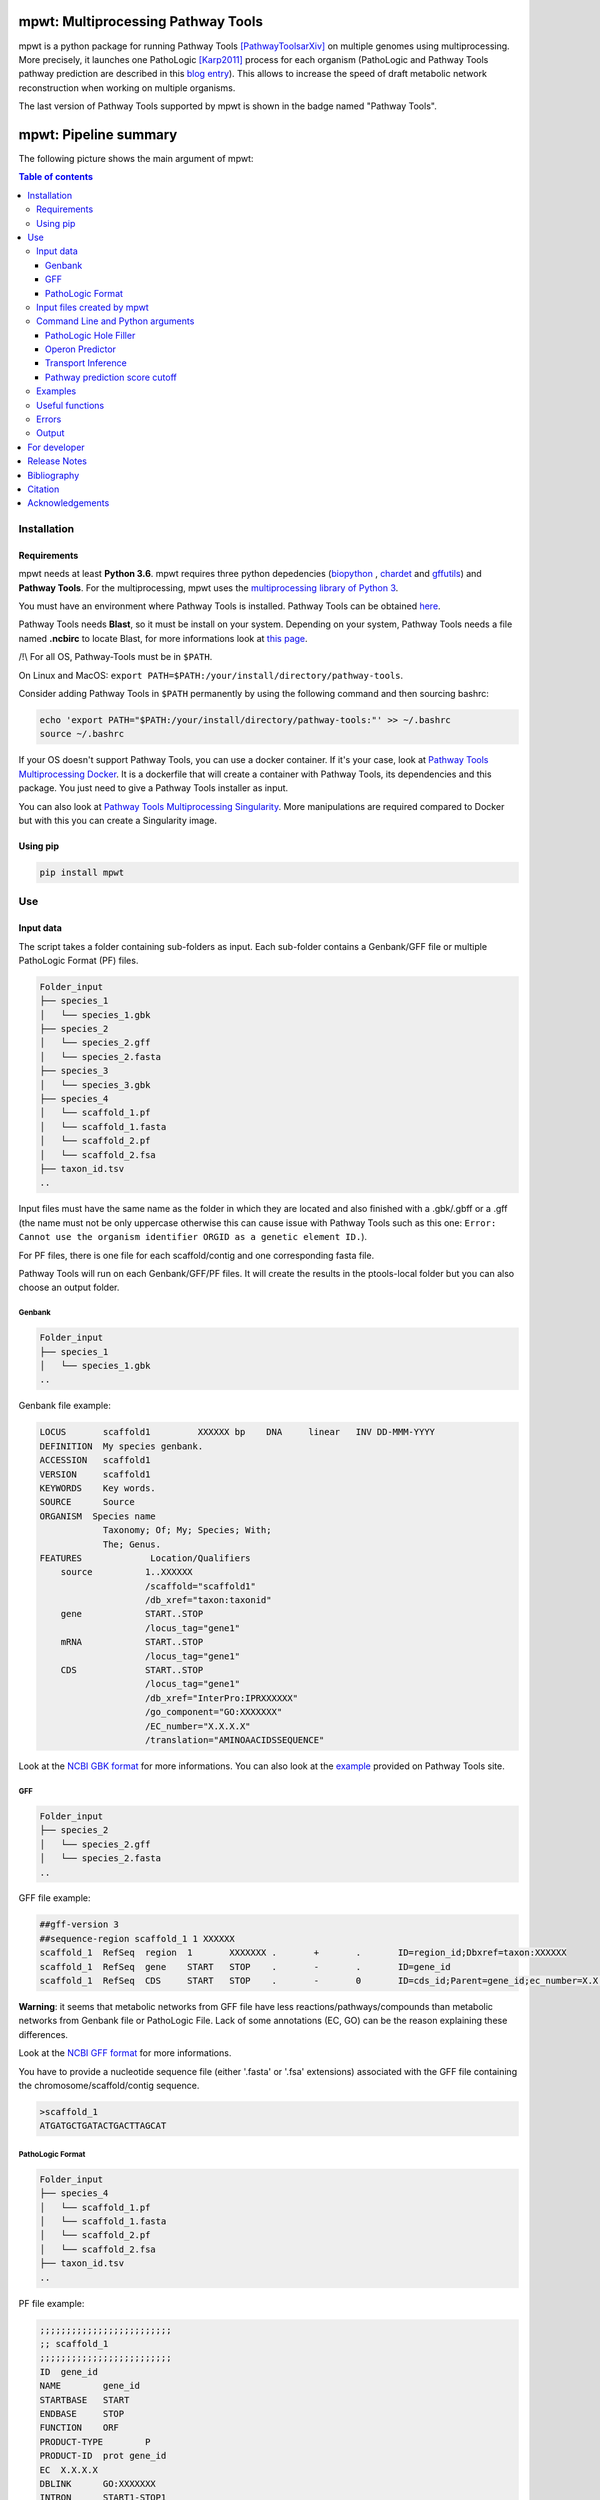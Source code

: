 .. image:: https://img.shields.io/pypi/v/mpwt.svg
	:target: https://pypi.python.org/pypi/mpwt

.. image:: https://img.shields.io/badge/doi-10.7554/eLife.61968-blueviolet.svg
	:target: https://doi.org/10.7554/eLife.61968

.. image:: https://img.shields.io/badge/Pathway%20Tools-25.0-brightgreen
    :target: https://bioinformatics.ai.sri.com/ptools/release-notes.html

mpwt: Multiprocessing Pathway Tools
===================================

mpwt is a python package for running Pathway Tools [PathwayToolsarXiv]_ on multiple genomes using multiprocessing. More precisely, it launches one PathoLogic [Karp2011]_ process for each organism (PathoLogic and Pathway Tools pathway prediction are described in this `blog entry <http://pathwaytools.blogspot.com/2020/10/how-does-metabolic-pathway-prediction.html>`__). This allows to increase the speed of draft metabolic network reconstruction when working on multiple organisms.

The last version of Pathway Tools supported by mpwt is shown in the badge named "Pathway Tools".

mpwt: Pipeline summary
======================

The following picture shows the main argument of mpwt:

.. image:: mpwt_runs.svg

.. contents:: Table of contents
   :backlinks: top
   :local:

Installation
------------

Requirements
~~~~~~~~~~~~

mpwt needs at least **Python 3.6**.
mpwt requires three python depedencies (`biopython <https://github.com/biopython/biopython>`__ , `chardet <https://github.com/chardet/chardet>`__ and `gffutils <https://github.com/daler/gffutils>`__) and **Pathway Tools**. For the multiprocessing, mpwt uses the `multiprocessing library of Python 3 <https://docs.python.org/3/library/multiprocessing.html>`__.

You must have an environment where Pathway Tools is installed. Pathway Tools can be obtained `here <http://bioinformatics.ai.sri.com/ptools/>`__.

Pathway Tools needs **Blast**, so it must be install on your system. Depending on your system, Pathway Tools needs a file named **.ncbirc** to locate Blast, for more informations look at `this page <http://bioinformatics.ai.sri.com/ptools/installation-guide/released/blast.html>`__.

/!\\ For all OS, Pathway-Tools must be in ``$PATH``.

On Linux and MacOS: ``export PATH=$PATH:/your/install/directory/pathway-tools``.

Consider adding Pathway Tools in ``$PATH`` permanently by using the following command and then sourcing bashrc:

.. code:: sh

    echo 'export PATH="$PATH:/your/install/directory/pathway-tools:"' >> ~/.bashrc
    source ~/.bashrc

If your OS doesn't support Pathway Tools, you can use a docker container. If it's your case, look at `Pathway Tools Multiprocessing Docker <https://github.com/ArnaudBelcour/mpwt-docker>`__.
It is a dockerfile that will create a container with Pathway Tools, its dependencies and this package. You just need to give a Pathway Tools installer as input.

You can also look at `Pathway Tools Multiprocessing Singularity <https://github.com/ArnaudBelcour/mpwt-singularity>`__.
More manipulations are required compared to Docker but with this you can create a Singularity image.

Using pip
~~~~~~~~~

.. code:: sh

	pip install mpwt

Use
---

Input data
~~~~~~~~~~

The script takes a folder containing sub-folders as input. Each sub-folder contains a Genbank/GFF file or multiple PathoLogic Format (PF) files.

.. code-block:: text

    Folder_input
    ├── species_1
    │   └── species_1.gbk
    ├── species_2
    │   └── species_2.gff
    │   └── species_2.fasta
    ├── species_3
    │   └── species_3.gbk
    ├── species_4
    │   └── scaffold_1.pf
    │   └── scaffold_1.fasta
    │   └── scaffold_2.pf
    │   └── scaffold_2.fsa
    ├── taxon_id.tsv
    ..

Input files must have the same name as the folder in which they are located and also finished with a .gbk/.gbff or a .gff (the name must not be only uppercase otherwise this can cause issue with Pathway Tools such as this one: ``Error: Cannot use the organism identifier ORGID as a genetic element ID.``).

For PF files, there is one file for each scaffold/contig and one corresponding fasta file.

Pathway Tools will run on each Genbank/GFF/PF files. It will create the results in the ptools-local folder but you can also choose an output folder.

Genbank
+++++++

.. code-block:: text

    Folder_input
    ├── species_1
    │   └── species_1.gbk
    ..

Genbank file example:

.. code-block:: text

    LOCUS       scaffold1         XXXXXX bp    DNA     linear   INV DD-MMM-YYYY
    DEFINITION  My species genbank.
    ACCESSION   scaffold1
    VERSION     scaffold1
    KEYWORDS    Key words.
    SOURCE      Source
    ORGANISM  Species name
                Taxonomy; Of; My; Species; With;
                The; Genus.
    FEATURES             Location/Qualifiers
        source          1..XXXXXX
                        /scaffold="scaffold1"
                        /db_xref="taxon:taxonid"
        gene            START..STOP
                        /locus_tag="gene1"
        mRNA            START..STOP
                        /locus_tag="gene1"
        CDS             START..STOP
                        /locus_tag="gene1"
                        /db_xref="InterPro:IPRXXXXXX"
                        /go_component="GO:XXXXXXX"
                        /EC_number="X.X.X.X"
                        /translation="AMINOAACIDSSEQUENCE"

Look at the `NCBI GBK format <http://www.insdc.org/files/feature_table.html#7.1.2>`__ for more informations.
You can also look at the `example <http://bioinformatics.ai.sri.com/ptools/sample.gbff>`__ provided on Pathway Tools site.

GFF
+++

.. code-block:: text

    Folder_input
    ├── species_2
    │   └── species_2.gff
    │   └── species_2.fasta
    ..

GFF file example:

.. code-block:: text

    ##gff-version 3
    ##sequence-region scaffold_1 1 XXXXXX
    scaffold_1	RefSeq	region	1	XXXXXXX	.	+	.	ID=region_id;Dbxref=taxon:XXXXXX
    scaffold_1	RefSeq	gene	START	STOP	.	-	.	ID=gene_id
    scaffold_1	RefSeq	CDS	START	STOP	.	-	0	ID=cds_id;Parent=gene_id;ec_number=X.X.X.X"

**Warning**: it seems that metabolic networks from GFF file have less reactions/pathways/compounds than metabolic networks from Genbank file or PathoLogic File.
Lack of some annotations (EC, GO) can be the reason explaining these differences.

Look at the `NCBI GFF format <https://www.ncbi.nlm.nih.gov/genbank/genomes_gff/>`__ for more informations.

You have to provide a nucleotide sequence file (either '.fasta' or '.fsa' extensions) associated with the GFF file containing the chromosome/scaffold/contig sequence.

.. code-block:: text

    >scaffold_1
    ATGATGCTGATACTGACTTAGCAT

PathoLogic Format
+++++++++++++++++

.. code-block:: text

    Folder_input
    ├── species_4
    │   └── scaffold_1.pf
    │   └── scaffold_1.fasta
    │   └── scaffold_2.pf
    │   └── scaffold_2.fsa
    ├── taxon_id.tsv
    ..

PF file example:

.. code-block:: text

    ;;;;;;;;;;;;;;;;;;;;;;;;;
    ;; scaffold_1
    ;;;;;;;;;;;;;;;;;;;;;;;;;
    ID	gene_id
    NAME	gene_id
    STARTBASE	START
    ENDBASE	STOP
    FUNCTION	ORF
    PRODUCT-TYPE	P
    PRODUCT-ID	prot gene_id
    EC	X.X.X.X
    DBLINK	GO:XXXXXXX
    INTRON	START1-STOP1
    //

Look at the `Pathologic format <http://bioinformatics.ai.sri.com/ptools/tpal.pf>`__ for more informations.

You have to provide one nucleotide sequence (either '.fasta' or '.fsa' extension) for each pathologic containing one scaffold/contig.

.. code-block:: text

    >scaffold_1
    ATGATGCTGATACTGACTTAGCAT

Also to add the taxon ID we need the **taxon_id.tsv** (a tsv file with two values: the name of the folder containing the PF files and the taxon ID corresponding).

+------------+------------+
|species     |taxon_id    |
+============+============+
|species_4   |4           |
+------------+------------+

If you don't have taxon ID in your Genbank or GFF file, you can add one in this file for the corresponding species.

You can also add more informations for the genetic elements like **circularity of genome** (Y or N), **type of genetic element** (:CHRSM, :PLASMID, :MT (mitochondrial chromosome), :PT (chloroplast chromosome), or :CONTIG) or **codon table** (see the corresponding code below).

Example:

+------------+------------+------------+------------+------------+-------------------+
|species     |taxon_id    |  circular  |element_type| codon_table| corresponding_file|
+============+============+============+============+============+===================+
|species_1   |10          |    Y       | :CHRSM     |1           |                   |
+------------+------------+------------+------------+------------+-------------------+
|species_4   |4           |    N       | :CHRSM     |1           |  scaffold_1       |
+------------+------------+------------+------------+------------+-------------------+
|species_4   |4           |    N       | :MT        |1           |  scaffold_2       |
+------------+------------+------------+------------+------------+-------------------+

As you can see for **PF file** (species_4) you can use the column **corresponding_file** to add information for each PF files.

Genetic code for Pathway Tools:

+--------------------+-----------------------------------------------------------------------------------------------+
|Corresponding number|Genetic code                                                                                   |
+====================+===============================================================================================+
|0                   |Unspecified                                                                                    |
+--------------------+-----------------------------------------------------------------------------------------------+
|1                   | The Standard Code                                                                             |
+--------------------+-----------------------------------------------------------------------------------------------+
|2                   | The Vertebrate Mitochondrial Code                                                             |
+--------------------+-----------------------------------------------------------------------------------------------+
|3                   | The Yeast Mitochondrial Code                                                                  |
+--------------------+-----------------------------------------------------------------------------------------------+
|4                   | The Mold, Protozoan, and Coelenterate Mitochondrial Code and the Mycoplasma/Spiroplasma Code  |
+--------------------+-----------------------------------------------------------------------------------------------+
|5                   |The Invertebrate Mitochondrial Code                                                            |
+--------------------+-----------------------------------------------------------------------------------------------+
|6                   | The Ciliate, Dasycladacean and Hexamita Nuclear Code                                          |
+--------------------+-----------------------------------------------------------------------------------------------+
|9                   | The Echinoderm and Flatworm Mitochondrial Code                                                |
+--------------------+-----------------------------------------------------------------------------------------------+
|10                  | The Euplotid Nuclear Code                                                                     |
+--------------------+-----------------------------------------------------------------------------------------------+
|11                  | The Bacterial, Archaeal and Plant Plastid Code                                                |
+--------------------+-----------------------------------------------------------------------------------------------+
|12                  | The Alternative Yeast Nuclear Code                                                            |
+--------------------+-----------------------------------------------------------------------------------------------+
|13                  |The Ascidian Mitochondrial Code                                                                |
+--------------------+-----------------------------------------------------------------------------------------------+
|14                  | The Alternative Flatworm Mitochondrial Code                                                   |
+--------------------+-----------------------------------------------------------------------------------------------+
|15                  |Blepharisma Nuclear Code                                                                       |
+--------------------+-----------------------------------------------------------------------------------------------+
|16                  | Chlorophycean Mitochondrial Code                                                              |
+--------------------+-----------------------------------------------------------------------------------------------+
|21                  | Trematode Mitochondrial Code                                                                  |
+--------------------+-----------------------------------------------------------------------------------------------+
|22                  |Scenedesmus obliquus Mitochondrial Code                                                        |
+--------------------+-----------------------------------------------------------------------------------------------+
|23                  | Thraustochytrium Mitochondrial Code                                                           |
+--------------------+-----------------------------------------------------------------------------------------------+

Input files created by mpwt
~~~~~~~~~~~~~~~~~~~~~~~~~~~

Three input files are created by mpwt. Informations are extracted from the Genbank/GFF/PF file.
myDBName corresponds to the name of the folder and the Genbank/GFF/PF file.
taxonid corresponds to the taxonid in the db_xref of the source feature in the Genbank/GFF/PF.
The species_name is extracted from the Genbank/GFF/PF files.

.. code-block:: text

    **organism-params.dat**
    ID  myDBName
    STORAGE FILE
    NCBI-TAXON-ID   taxonid
    NAME    species_name

    **genetic-elements.dats**
    NAME    
    ANNOT-FILE  gbk_pathname
    //

    **flat_files_creation.lisp**
    (in-package :ecocyc)
    (select-organism :org-id 'myDBName)
    (let ((*progress-noter-enabled?* NIL))
            (create-flat-files-for-current-kb))

Command Line and Python arguments
~~~~~~~~~~~~~~~~~~~~~~~~~~~~~~~~~

By using the python multiprocessing library, mpwt launches parallel PathoLogic processes on physical cores. Regarding memory requirements, they depend on the genome but we advise to use at least 2 GB per core.

mpwt can be used with the command lines:

.. code:: sh

    mpwt -f=FOLDER [-o=FOLDER] [--patho] [--hf] [--op] [--tp] [--nc] [--flat] [--md] [--mx] [--mo] [--mc] [-p=FLOAT] [--cpu=INT] [-r] [-v] [--clean] [--log=FOLDER] [--taxon-file]
    mpwt --flat [-f=FOLDER] [-o=FOLDER] [--md] [--mx] [--mo] [--mc] [--cpu=INT] [-v]
    mpwt -o=FOLDER [--md] [--mx] [--mo] [--mc] [--cpu=INT] [-v]
    mpwt --clean [--cpu=INT] [-v]
    mpwt --delete=STR [--cpu=INT]
    mpwt --list
    mpwt --version
    mpwt topf -f=FOLDER -o=FOLDER [--cpu=INT] [--clean]

Optional argument are identified by [].

mpwt can be used in a python script with an import:

.. code:: python

    import mpwt

    folder_input = "path/to/folder/input"
    folder_output = "path/to/folder/output"

    mpwt.multiprocess_pwt(input_folder=folder_input,
			  output_folder=folder_output,
			  patho_inference=optional_boolean,
			  patho_hole_filler=optional_boolean,
			  patho_operon_predictor=optional_boolean,
			  patho_transporter_inference=patho_transporter_inference,
			  no_download_articles=optional_boolean,
			  flat_creation=optional_boolean,
			  dat_extraction=optional_boolean,
			  xml_extraction=optional_boolean,
			  owl_extraction=optional_boolean,
			  col_extraction=optional_boolean,
			  size_reduction=optional_boolean,
			  number_cpu=int,
			  patho_log=optional_folder_pathname,
			  pathway_score=pathway_score,
			  taxon_file=optional_str,
			  permission=optional_boolean,
			  verbose=optional_boolean)

+-------------------------+------------------------------------------------+-------------------------------------------------------------------------+
| Command line argument   | Python argument                                | description                                                             |
+=========================+================================================+=========================================================================+
|          -f             | input_folder(string: folder pathname)          | Input folder as described in Input data                                 |
+-------------------------+------------------------------------------------+-------------------------------------------------------------------------+
|          -o             | output_folder(string: folder pathname)         | Output folder containing PGDB data or flat files (see --flat arguments) |
+-------------------------+------------------------------------------------+-------------------------------------------------------------------------+
|          --patho        | patho_inference(boolean)                       | Launch PathoLogic inference on input folder                             |
+-------------------------+------------------------------------------------+-------------------------------------------------------------------------+
|          --hf           | patho_hole_filler(boolean)                     | Launch PathoLogic Hole Filler with Blast                                |
+-------------------------+------------------------------------------------+-------------------------------------------------------------------------+
|          --op           | patho_operon_predictor(boolean)                | Launch PathoLogic Operon Predictor                                      |
+-------------------------+------------------------------------------------+-------------------------------------------------------------------------+
|          --tp           | patho_transporter_inference(boolean)           | Launch PathoLogic Transport Inference Parser                            |
+-------------------------+------------------------------------------------+-------------------------------------------------------------------------+
|          --nc           | no_download_articles(boolean)                  | Launch PathoLogic without loading PubMed citations (**not working**)    |
+-------------------------+------------------------------------------------+-------------------------------------------------------------------------+
|          -p             | pathway_score(float)                           | Launch PathoLogic using a specified pathway prediction score cutoff     |
+-------------------------+------------------------------------------------+-------------------------------------------------------------------------+
|          --flat         | flat_creation(boolean)                         | Create BioPAX/attribute-value flat files                                |
+-------------------------+------------------------------------------------+-------------------------------------------------------------------------+
|          --md           | dat_extraction(boolean)                        | Move the dat files into the output folder                               |
+-------------------------+------------------------------------------------+-------------------------------------------------------------------------+
|          --mx           | xml_extraction(boolean)                        | Move the metabolic-reactions.xml file into the output folder            |
+-------------------------+------------------------------------------------+-------------------------------------------------------------------------+
|          --mo           | owl_extraction(boolean)                        | Move owl files into the output folder                                   |
+-------------------------+------------------------------------------------+-------------------------------------------------------------------------+
|          --mc           | col_extraction(boolean)                        | Move tabular files into the output folder                               |
+-------------------------+------------------------------------------------+-------------------------------------------------------------------------+
|          --cpu          | number_cpu(int)                                | Number of cpu used for the multiprocessing                              |
+-------------------------+------------------------------------------------+-------------------------------------------------------------------------+
|          -r             | size_reduction(boolean)                        | Delete PGDB in ptools-local to reduce size and return compressed files  |
+-------------------------+------------------------------------------------+-------------------------------------------------------------------------+
|          --log          | patho_log(string: folder pathname)             | Folder where log files for PathoLogic inference will be store           |
+-------------------------+------------------------------------------------+-------------------------------------------------------------------------+
|          --delete       | mpwt.remove_pgdbs(string: pgdb name)           | Delete a specific PGDB                                                  |
+-------------------------+------------------------------------------------+-------------------------------------------------------------------------+
|          --clean        | mpwt.cleaning()                                | Delete all PGDBs in ptools-local folder or only PGDB from input folder  |
+-------------------------+------------------------------------------------+-------------------------------------------------------------------------+
|     --taxon-file        | taxon_file(string: file pathanme)              | Force mpwt to use the taxon ID in the taxon_id.tsv file                 |
+-------------------------+------------------------------------------------+-------------------------------------------------------------------------+
|     --permission        | permission(boolean)                            | Choose permission access to PGDB in ptools-local and output files       |
+-------------------------+------------------------------------------------+-------------------------------------------------------------------------+
|          -v             | verbose(boolean)                               | Print some information about the processing of mpwt                     |
+-------------------------+------------------------------------------------+-------------------------------------------------------------------------+

There is also another argument:

.. code:: sh

    mpwt topf -f input_folder -o output_folder --cpu cpu_number

.. code:: python

    import mpwt
    mpwt.to_pathologic.create_pathologic_file(input_folder, output_folder, cpu_number)

This argument reads the input data inside the input folder. Then it converts Genbank and GFF files into PathoLogic Format files. And if there is already PathoLogic files it copies them.

It can be used to avoid issues with parsing Genbank and GFF files. But it is an early Work in Progress.

PathoLogic Hole Filler
++++++++++++++++++++++

The --hf/patho_hole_filler option uses the Hole Filler [Karp2019arXiv]_:

    The pathway hole-filling program PHFiller (a component of PathoLogic) generates hypotheses as to which genes code for these missing enzymes by using the following method. Given a reaction that is a pathway hole, the program first queries the UniProt database to find all known sequences for enzymes that catalyze that same reaction in other organisms. The program then uses the BLAST tool to compare that set of sequences against the full proteome of the organism in which we are seeking hole fillers. It scores the resulting BLAST hits using a Bayesian classifier that considers information such as genome localization (that is, is a potential hole filler in the same operon as another gene in the same metabolic pathway?). At a stringent probability-score cutoff, our method finds potential hole fillers for approximately 45% of the pathway holes in a microbial genome [59].

This option is more precisely described in [Green2004]_:

1. Sequence retrieval – Retrieve from Swiss-Prot and PIR sequences for enzymes that catalyze the desired reaction in other organisms. Because these sequences are not necessarily homologs, we will refer to enzymes with the same function in a variety of organisms as isozymes. For Swiss-Prot, the program retrieves Swiss-Prot IDs directly from the ENZYME database. For PIR sequences, the program retrieves IDs from the MetaCyc PGDB. Sequences are then retrieved directly from the most recent version of each database.

2. Homology search – BLAST each query isozyme sequence against the genome of the organism of interest.

3. Data consolidation – Congruence analysis of the resulting BLAST hits to consolidate data reported for sequences that align with one or more query isozymes.

4. Candidate evaluation – Determine the probability that each candidate protein has the activity required by the missing reaction.

Operon Predictor
++++++++++++++++

The --op/patho_operon_predictor identifies operon [Karp2019arXiv]_:

    The Pathway Tools operon predictor identifies operon boundaries by examining pairs of adjacent genes A and B and using information such as intergenic distance, and whether it can identify a functional relationship between A and B, such as membership in the same pathway, membership in the same multimeric protein complex, or whether A is a transporter for a substrate within a metabolic pathway in which B is an enzyme.

Transport Inference
+++++++++++++++++++

The --tp/patho_transporter_inference tries to answer the question "What chemicals can the organism import or export?" [Karp2019arXiv]_:

    To answer such queries, Pathway Tools uses an ontology-based representation of transporter function in which transport events are represented as reactions in which the transported compound(s) are substrates. Each substrate is labeled with the cellular compartment in which it resides, and each substrate is a controlled-vocabulary term from the extensive set of chemical compounds in MetaCyc. The TIP program converts the free-text descriptions of transporter functions found in genome annotations (examples: “phosphate ABC transporter”and “sodium/proline symporter”) into computable transport reactions.

Pathway prediction score cutoff
+++++++++++++++++++++++++++++++

The -p/pathway_score determines the cutoff for pathway prediction.

This cutoff is defined in ptools-init.dat:

    During the pathway prediction process, pathways are assigned a score between 0 and 1 based on the evidence for the presence of that pathway.
    Pathways whose score does not exceed this cutoff value will usually be rejected (although certain rules may cause them to be predicted as present).

This pathway prediction score has also been explained in [Karp2018]_:

    A very strict pathway score cutoff of 1.0 was supplied to PathoLogic to predict into BlongCyc (from MetaCyc) only the pathways that have gene annotations associated with all pathway reactions, to minimize the effects of pathway inference on biomass goal reachability.
    PathoLogic inference of a metabolic pathway causes all reactions within the pathway to be imported from the MetaCyc database into the new PGDB, including reactions lacking gene assignments — using the 1.0 cutoff means that no reactions lacking gene assignments were imported from MetaCyc during pathway inference.
    The resulting PGDB was subjected to the following manual refinement steps. That is, some manual refinement occurred before gap filling began.

Examples
~~~~~~~~

Possible uses of mpwt:

..

    .. code:: sh

        command line

    .. code:: python

        import mpwt
        python script

Create PGDBs of studied organisms inside ptools-local:

..

    .. code:: sh

        mpwt -f path/to/folder/input --patho

    .. code:: python

        import mpwt
        mpwt.multiprocess_pwt(input_folder='path/to/folder/input',
                patho_inference=True)

Convert Genbank and GFF files into PathoLogic files then create PGDBs of studied organisms inside ptools-local:

..

    .. code:: sh

        mpwt topf -f path/to/folder/input -o path/to/folder/pf
        mpwt -f path/to/folder/pf --patho

    .. code:: python

        import mpwt
        mpwt.create_pathologic_file(input_folder='path/to/folder/input', output_folder='path/to/folder/pf')
        mpwt.multiprocess_pwt(input_folder='path/to/folder/pf', patho_inference=True)

Create PGDBs of studied organisms inside ptools-local with Hole Filler, Operon Predictor, Transport Inference Parser and create logs:

..

    .. code:: sh

        mpwt -f path/to/folder/input --patho --hf --op --tp --log path/to/folder/log

    .. code:: python

        import mpwt
        mpwt.multiprocess_pwt(input_folder='path/to/folder/input',
                patho_inference=True,
                patho_hole_filler=True,
                patho_operon_predictor=True,
                patho_transporter_inference=True,
                patho_log='path/to/folder/log')

Create PGDBs of studied organisms inside ptools-local with pathway prediction score of 1:

..

    .. code:: sh

        mpwt -f path/to/folder/input --patho -p 1.0

    .. code:: python

        import mpwt
        mpwt.multiprocess_pwt(input_folder='path/to/folder/input',
                            patho_inference=True,
                            pathway_score=1.0)

Create PGDBs of studied organisms inside ptools-local and create flat files:

..

    .. code:: sh

        mpwt -f path/to/folder/input --patho --flat

    .. code:: python

        import mpwt
        mpwt.multiprocess_pwt(input_folder='path/to/folder/input',
                            patho_inference=True,
                            flat_creation=True)

Create PGDBs of studied organisms inside ptools-local.
Then move all the PGDB files to the output folder.

..

    .. code:: sh

        mpwt -f path/to/folder/input --patho -o path/to/folder/output

    .. code:: python

        import mpwt
        mpwt.multiprocess_pwt(input_folder='path/to/folder/input',
                            output_folder='path/to/folder/output',
                            patho_inference=True)

Create PGDBs of studied organisms inside ptools-local and create flat files.
Then move the dat files to the output folder.

..

    .. code:: sh

        mpwt -f path/to/folder/input --patho --flat -o path/to/folder/output --md


    .. code:: python

        import mpwt
        mpwt.multiprocess_pwt(input_folder='path/to/folder/input',
                            output_folder='path/to/folder/output',
                            patho_inference=True,
                            flat_creation=True,
                            dat_extraction=True)


Create flat files for the PGDB inside ptools-local.
And move them to the output folder.

..

    .. code:: sh

        mpwt --flat -o path/to/folder/output --md

    .. code:: python

        import mpwt
        mpwt.multiprocess_pwt(output_folder='path/to/folder/output',
                            flat_creation=True,
                            dat_extraction=True)

Move PGDB from ptools-local to the output folder:

..

    .. code:: sh

        mpwt -o path/to/folder/output

    .. code:: python

        import mpwt
        mpwt.multiprocess_pwt(output_folder='path/to/folder/output')

Move dat files from ptools-local to the output folder:

..

    .. code:: sh

        mpwt -o path/to/folder/output --md

    .. code:: python

        import mpwt
        mpwt.multiprocess_pwt(output_folder='path/to/folder/output',
                dat_extraction=True)


Useful functions
~~~~~~~~~~~~~~~~

- Run the multiprocess Pathway Tools on input folder

..

    .. code:: python

        import mpwt
        mpwt.multiprocess_pwt(input_folder=folder_input,
                output_folder=folder_output,
                patho_inference=optional_boolean,
                patho_hole_filler=optional_boolean,
                patho_operon_predictor=optional_boolean,
                patho_transporter_inference=patho_transporter_inference,
                no_download_articles=optional_boolean,
                flat_creation=optional_boolean,
                dat_extraction=optional_boolean,
                size_reduction=optional_boolean,
                number_cpu=int,
                patho_log=optional_folder_pathname,
                pathway_score=pathway_score,
                taxon_file=optional_str,
                verbose=optional_boolean)

- Delete all the previous PGDB and the metadata files

..

    .. code:: python

        import mpwt
        mpwt.cleaning(number_cpu=optional_int, verbose=optional_boolean)

    This can also be used with a command line argument:

    .. code:: sh

        mpwt --clean

    If you use ``--clean`` with the argument ``-f input_folder``, it will delete input files ('flat_files_creation.lisp', 'flat_files_creation.log', 'pathologic.log', 'pwt_terminal.log', 'genetic-elements.dat' and 'organism-params.dat') and the PGDB corresponding to the input folder.

    .. code:: sh

        mpwt -f input_folder --clean

    For example if you have:

    .. code-block:: text

        Folder_input
        ├── species_1
        │   └── species_1.gbk
        ├── species_2
        │   └── species_2.gff
        │   └── species_2.fasta
        ├── species_3
        │   └── species_3.gbk

    And you have in your ptools-local:

    .. code-block:: text

        ptools-local
        ├── pgdbs
            ├── user
                ├── species_1cyc
                │   └── ..
                ├── species_2cyc
                │   └── ..
                ├── species_3cyc
                │   └── ..
                ├── species_4cyc
                │   └── ..

    The command:

    .. code:: sh

        mpwt -f input_folder --clean

    will delete species_1cyc, species_2cyc and species_3cyc but not species_4cyc.

- Delete a specific PGDB

..

    With this command, it is possible to delete a specific PGDB, where pgdb_name is the name of the PGDB (ending with 'cyc'). It can be multiple pgdbs, to do this, put all the pgdb IDs in a string separated by  a ','.

    .. code:: python

        import mpwt
        mpwt.remove_pgdbs(pgdb_name)

    And as a command line:

    .. code:: sh

        mpwt --delete mydbcyc1,mydbcyc2

- Return the path of ptools-local

..

    .. code:: python

        import mpwt
        ptools_local_path = mpwt.find_ptools_path()


- Return a list containing all the PGDBs inside ptools-local folder

..

    .. code:: python

        import mpwt
        list_of_pgdbs = mpwt.list_pgdb()

    Can be used as a command with:

    .. code:: sh

        mpwt --list

Errors
~~~~~~

If you encounter errors (and it is highly possible) there is informations that can help you resolved them.

For error during PathoLogic inference, you can use the log arguments.
The log contains the summary of the build and the error for each species.
There is also a pathologic.log (created by Pathway Tools), a pwt_terminal.log (log of the terminal during PathoLogic process) and a flat_files_creation.log (log of the terminal during attributes-values files creation) in each sub-folders.

If the build passed you have also the possibility to see the result of the inference with the file resume_inference.tsv.
For each species, it contains the number of genes/proteins/reactions/pathways/compounds in the metabolic network.

If Pathway Tools crashed, mpwt can print some useful information in verbose mode.
It will show the terminal in which Pathway Tools has crashed.
Also, if there is an error in pathologic.log, it will be shown after **=== Error in Pathologic.log ===**.

There is a `Pathway Tools forum <https://ask.pathwaytools.com/questions/>`__ where you can find informations on Pathway Tools errors.

Output
~~~~~~

If you did not use the output argument, results (PGDB with/without BioPAX/flat files) will be inside your ptools-local folder ready to be used with Pathway Tools.
Have in mind that mpwt does not create the cellular overview and does not used the hole-filler. So if you want these results you should run them after.

The different file formats created are described on `Pathway Tools data-file format site <https://bioinformatics.ai.sri.com/ptools/flatfile-format.html>`__.

If you use the output argument, mpwt will copy each of the PGDB folders to the output folder:

.. code-block:: text

    Folder_output
    ├── species_1
    │   └── default-version
    │   └── 1.0
    │       └── data
    │           └── contains BioPAX/flat files if you used the --flat/flat_creation option.
    │       └── input
    │           └── species_1.gbk
    │           └── genetic-elements.dat
    │           └── organism-init.dat
    │           └── organism.dat
    │       └── kb
    │           └── species_1.ocelot
    │       └── reports
    │           └── contains Pathway Tools reports.
    ├── species_2
    ..
    ├── species_3
    ..

If you want specific files, you can use the ``--mX/XXX_extraction`` options.

- ``--md/dat_extraction`` will only copy the attribute-values dat files:

.. code-block:: text

    Folder_output
    ├── species_1
    │   └── classes.dat
    │   └── compounds.dat
    │   └── dnabindsites.dat
    │   └── enzrxns.dat
    │   └── genes.dat
    │   └── pathways.dat
    │   └── promoters.dat
    │   └── protein-features.dat
    │   └── proteins.dat
    │   └── protligandcplxes.dat
    │   └── pubs.dat
    │   └── reactions.dat
    │   └── regulation.dat
    │   └── regulons.dat
    │   └── rnas.dat
    │   └── species.dat
    │   └── terminators.dat
    │   └── transunits.dat
    │   └── ..
    ├── species_2
    ..
    ├── species_3
    ..

- ``--mx/xml_extraction`` will only copy the metabolic-reactions.xml file of each PGDB (created by MetaFlux) and rename it:

.. code-block:: text

    Folder_output
    ├── species_1.xml
    ├── species_2.xml
    ├── species_3.xml
    ..

- ``--mo/owl_extraction`` will only copy the biopax-level2.owl and the biopax-level3.owl files of each PGDB and rename them:

.. code-block:: text

    Folder_output
    ├── species_1-level2.owl
    ├── species_1-level3.owl
    ├── species_2-level2.owl
    ├── species_2-level3.owl
    ├── species_3-level2.owl
    ├── species_3-level3.owl
    ..

- ``--mc/col_extraction`` will only copy the tabular files of each PGDB:

.. code-block:: text

    Folder_output
    ├── species_1
    │   └── enzymes.col
    │   └── genes.col
    │   └── pathways.col
    │   └── protcplxs.col
    │   └── transporters.col
    ├── species_2
    ..
    ├── species_3
    ..

It is also possible to use a combination of these arguments:

.. code:: sh

    mpwt -f input_folder -o output_folder --patho --flat --md --mx --mo --mc

.. code-block:: text

    Folder_output
    ├── species_1
    │   └── biopax-level2.owl
    │   └── biopax-level3.owl
    │   └── classes.dat
    │   └── compounds.dat
    │   └── dnabindsites.dat
    │   └── enzrxns.dat
    │   └── enzymes.col
    │   └── genes.col
    │   └── genes.dat
    │   └── metabolic-reactions.xml
    │   └── pathways.col
    │   └── pathways.dat
    │   └── promoters.dat
    │   └── protcplxs.col
    │   └── protein-features.dat
    │   └── proteins.dat
    │   └── protligandcplxes.dat
    │   └── pubs.dat
    │   └── reactions.dat
    │   └── regulation.dat
    │   └── regulons.dat
    │   └── rnas.dat
    │   └── species.dat
    │   └── terminators.dat
    │   └── transporters.col
    │   └── transunits.dat
    │   └── ..
    ├── species_2
    ..
    ├── species_3
    ..


By using the ``-r /size_reduction`` argument, you will have compressed zip files (and PGDBs inside ptools-local will be deleted):

.. code-block:: text

    Folder_output
    ├── species_1.zip
    ├── species_2.zip
    ├── species_3.zip
    ..

For developer
-------------

mpwt uses logging so you need to create the handler configuration if you want mpwt's log in your application:

.. code:: python

    import logging

    from mpwt import multiprocess_pwt

    logging.basicConfig()

    multiprocess_pwt(...)

Release Notes
-------------

Changes between version are listed on the `release page <https://github.com/AuReMe/mpwt/releases>`__.

Bibliography
------------

.. [Green2004] Green, M.L., Karp, P.D. A Bayesian method for identifying missing enzymes in predicted metabolic pathway databases. BMC Bioinformatics 5, 76 (2004). https://doi.org/10.1186/1471-2105-5-76

.. [Karp2011] Karp, P. D., Latendresse, M., & Caspi, R. The pathway tools pathway prediction algorithm. Standards in genomic sciences 5(3), 424–429 (2011). https://doi.org/10.4056/sigs.1794338

.. [Karp2018] Karp, P. D., Weaver, D. & Latendresse, M. How accurate is automated gap filling of metabolic models?. BMC Systems Biology 12(1), 73 (2018). https://doi.org/10.1186/s12918-018-0593-7

.. [Karp2019arXiv] Karp, P. D., Paley, S. M., Midford, P. E., Krummenacker, M., Billington, R., Kothari, A., Ong, W. K., Subhraveti, P., Keseler, I. M. & Caspi R. Pathway Tools version 23.0: Integrated Software for Pathway/Genome Informatics and Systems Biology. arXiv (2019). https://arxiv.org/abs/1510.03964v3

.. [PathwayToolsarXiv] Karp, P. D., Paley, S. M., Midford, P. E., Krummenacker, M., Billington, R., Kothari, A., Ong, W. K., Subhraveti, P., Keseler, I. M. & Caspi R. Pathway Tools: Integrated Software for Pathway/Genome Informatics and Systems Biology. arXiv. https://arxiv.org/abs/1510.03964

Citation
--------

Belcour* A, Frioux* C, Aite M, Bretaudeau A, Hildebrand F, Siegel A. Metage2Metabo, microbiota-scale metabolic complementarity for the identification of key species. eLife 2020, 9, e61968 `https://doi.org/10.7554/eLife.61968 <https://doi.org/10.7554/eLife.61968>`__.

``mpwt`` depends on the following tools:

- ``Pathway Tools`` for the reconstruction of draft metabolic networks (the article can be not up-to-date, look at the `Publications <https://biocyc.org/publications.shtml>`__ on the BioCyc site):

Karp P D, Midford P E, Billington R, Kothari A, Krummenacker M, Latendresse M, Ong W K, Subhraveti P, Caspi R, Fulcher C, Keseler I M, Paley SM. Pathway Tools version 23.0 update: software for pathway/genome informatics and systems biology. Briefings in Bioinformatics 2021, 22, 109–126 `https://doi.org/10.1093/bib/bbz104 <https://doi.org/10.1093/bib/bbz104>`__.

- ``Biopython`` for GenBank parsing:

Cock, P.J.A., Antao, T., Chang, J.T., Chapman, B.A., Cox, C.J., Dalke, A., Friedberg, I., Hamelryck, T., Kauff, F., Wilczynski, B., de Hoon, M.J.L. Biopython: freely available Python tools for computational molecular biology and bioinformatics. Bioinformatics 2009, 25, 1422–1423 `https://doi.org/10.1093/bioinformatics/btp163 <https://doi.org/10.1093/bioinformatics/btp163>`__.

- ``gffutils`` for GFF parsing:

GitHub repository: `https://github.com/daler/gffutils <https://github.com/daler/gffutils>`__

- ``chardet`` for character encoding detection:

GitHub repository: `https://github.com/chardet/chardet <https://github.com/chardet/chardet>`__

Acknowledgements
----------------

`Mézaine Aite <https://github.com/mezianeAITE>`__ for his work on the first draft of this package.

`Clémence Frioux <https://github.com/cfrioux>`__ for her work and feedbacks.

Peter Karp, Suzanne Paley, Markus Krummenacker, Richard Billington and Anamika Kothari from the `Bioinformatics Research Group of SRI International <http://bioinformatics.ai.sri.com/>`__ for their help on Pathway Tools and on Genbank format.

GenOuest bioinformatics (https://www.genouest.org/) core facility for providing the computing infrastructure to test this tool.

All the users that have tested this tool.
